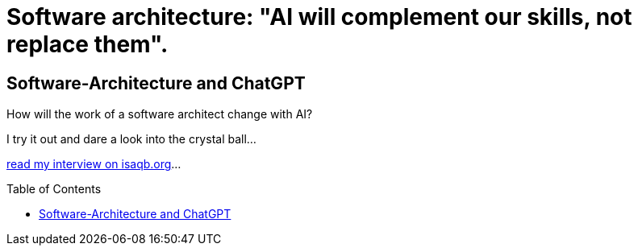 = Software architecture: "AI will complement our skills, not replace them".
:jbake-pseudo: isaqb-post
:jbake-date: 2023-10-22
:jbake-author: rdmueller
:jbake-type: post
:jbake-toc: true
:jbake-status: published
:jbake-tags: ki, isaqb
:jbake-lang: en
:doctype: article
:toc: macro

:uri: https://conferences.isaqb.org/software-architecture-gathering/transforming-software-architecture-exams-chatgpt-as-your-strategic-ally-for-success-an-interview-with-ralf-d-mueller/

== Software-Architecture and ChatGPT

How will the work of a software architect change with AI?

I try it out and dare a look into the crystal ball...

{uri}[read my interview on isaqb.org]...

toc::[]
